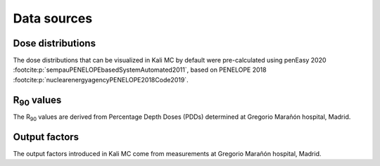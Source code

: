 Data sources
================

Dose distributions
--------------------
The dose distributions that can be visualized in Kali MC by default were pre-calculated using penEasy
2020 :footcite:p:`sempauPENELOPEbasedSystemAutomated2011`, based on PENELOPE
2018 :footcite:p:`nuclearenergyagencyPENELOPE2018Code2019`.

R\ :sub:`90` \ values
----------------------

The R\ :sub:`90` \ values are derived from Percentage Depth Doses (PDDs) determined at Gregorio Marañón hospital, Madrid.

Output factors
---------------

The output factors introduced in Kali MC come from measurements at Gregorio Marañón hospital, Madrid.


.. footbibliography::
